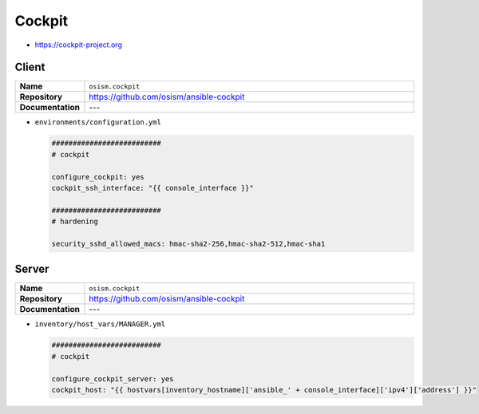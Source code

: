 =======
Cockpit
=======

* https://cockpit-project.org

Client
======

.. list-table::
   :widths: 10 90
   :align: left

   * - **Name**
     - ``osism.cockpit``
   * - **Repository**
     - https://github.com/osism/ansible-cockpit
   * - **Documentation**
     - ---

* ``environments/configuration.yml``

  .. code-block:: yaml

     ##########################
     # cockpit

     configure_cockpit: yes
     cockpit_ssh_interface: "{{ console_interface }}"

     ##########################
     # hardening

     security_sshd_allowed_macs: hmac-sha2-256,hmac-sha2-512,hmac-sha1

Server
======

.. list-table::
   :widths: 10 90
   :align: left

   * - **Name**
     - ``osism.cockpit``
   * - **Repository**
     - https://github.com/osism/ansible-cockpit
   * - **Documentation**
     - ---

* ``inventory/host_vars/MANAGER.yml``

  .. code-block:: yaml

     ##########################
     # cockpit

     configure_cockpit_server: yes
     cockpit_host: "{{ hostvars[inventory_hostname]['ansible_' + console_interface]['ipv4']['address'] }}"
